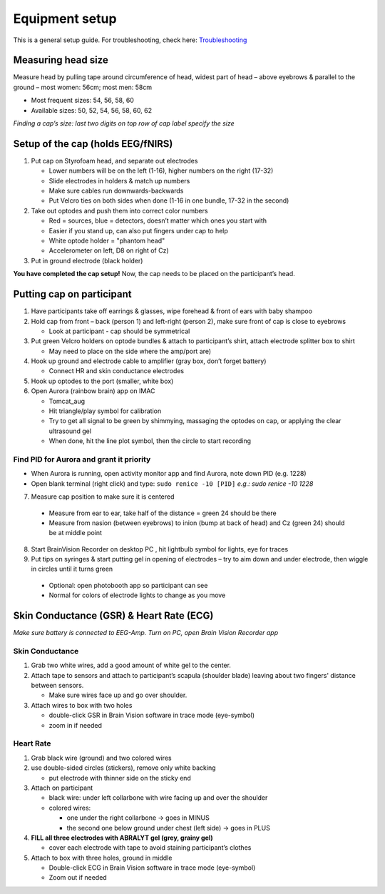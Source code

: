 Equipment setup
===============

This is a general setup guide. For troubleshooting, check here:
`Troubleshooting <https://github.com/val-pf/tomcat-equipment-wiki/wiki/Troubleshooting>`__

Measuring head size
-------------------

Measure head by pulling tape around circumference of head, widest part of head
– above eyebrows & parallel to the ground – most women: 56cm; most men: 58cm

* Most frequent sizes: 54, 56, 58, 60
* Available sizes: 50, 52, 54, 56, 58, 60, 62

*Finding a cap’s size: last two digits on top row of cap label specify
the size* |measuring the headsize|

Setup of the cap (holds EEG/fNIRS)
----------------------------------

|Cap setup|

1. Put cap on Styrofoam head, and separate out electrodes

   * Lower numbers will be on the left (1-16), higher numbers on the right (17-32)
   * Slide electrodes in holders & match up numbers
   * Make sure cables run downwards-backwards
   * Put Velcro ties on both sides when done (1-16 in one bundle, 17-32 in the second)

2. Take out optodes and push them into correct color numbers

   * Red = sources, blue = detectors, doesn’t matter which ones you start with
   * Easier if you stand up, can also put fingers under cap to help
   * White optode holder = "phantom head"
   * Accelerometer on left, D8 on right of Cz)

3. Put in ground electrode (black holder) |completed cap|

**You have completed the cap setup!** Now, the cap needs to be placed on the participant’s head.

.. _putting cap on participant:

Putting cap on participant
--------------------------

1. Have participants take off earrings & glasses, wipe forehead & front
   of ears with baby shampoo
2. Hold cap from front – back (person 1) and left-right (person 2), make
   sure front of cap is close to eyebrows

   *  Look at participant - cap should be symmetrical

3. Put green Velcro holders on optode bundles & attach to participant’s
   shirt, attach electrode splitter box to shirt

   *  May need to place on the side where the amp/port are)

4. Hook up ground and electrode cable to amplifier (gray box, don’t
   forget battery)

   *  Connect HR and skin conductance electrodes |hook up|

5. Hook up optodes to the port (smaller, white box)
6. Open Aurora (rainbow brain) app on IMAC

   *  Tomcat_aug
   *  Hit triangle/play symbol for calibration
   *  Try to get all signal to be green by shimmying, massaging the
      optodes on cap, or applying the clear ultrasound gel
   *  When done, hit the line plot symbol, then the circle to start
      recording |calibration|


Find PID for Aurora and grant it priority
~~~~~~~~~~~~~~~~~~~~~~~~~~~~~~~~~~~~~~~~~

* When Aurora is running, open activity monitor app and find Aurora, note down PID (e.g. 1228)
* Open blank terminal (right click) and type: ``sudo renice -10 [PID]`` *e.g.: sudo renice -10 1228*


7. Measure cap position to make sure it is centered

  * Measure from ear to ear, take half of the distance = green 24 should be there
  * Measure from nasion (between eyebrows) to inion (bump at back of
    head) and Cz (green 24) should be at middle point

8. Start BrainVision Recorder on desktop PC , hit lightbulb symbol for
   lights, eye for traces |brain vision|
9. Put tips on syringes & start putting gel in opening of electrodes –
   try to aim down and under electrode, then wiggle in circles until it
   turns green
  * Optional: open photobooth app so participant can see
  * Normal for colors of electrode lights to change as you move


.. _skin conductance and hr:

Skin Conductance (GSR) & Heart Rate (ECG)
-----------------------------------------

*Make sure battery is connected to EEG-Amp. Turn on PC, open Brain
Vision Recorder app*

Skin Conductance
~~~~~~~~~~~~~~~~

1. Grab two white wires, add a good amount of white gel to the center.

2. Attach tape to sensors and attach to participant’s scapula (shoulder blade) leaving about two fingers' distance between sensors.

   - Make sure wires face up and go over shoulder.

3. Attach wires to box with two holes

   - double-click GSR in Brain Vision software in trace mode (eye-symbol)
   - zoom in if needed

Heart Rate
~~~~~~~~~~

1. Grab black wire (ground) and two colored wires

2. use double-sided circles (stickers), remove only white backing

   - put electrode with thinner side on the sticky end

3. Attach on participant

   - black wire: under left collarbone with wire facing up and over the shoulder
   - colored wires:

     - one under the right collarbone -> goes in MINUS
     - the second one below ground under chest (left side) -> goes in PLUS

4. **FILL all three electrodes with ABRALYT gel (grey, grainy gel)**

   - cover each electrode with tape to avoid staining participant’s clothes

5. Attach to box with three holes, ground in middle

   * Double-click ECG in Brain Vision software in trace mode (eye-symbol)
   * Zoom out if needed

.. |measuring the headsize| image:: head_measurement.jpg
.. |Cap setup| image:: cap_setup.jpg
.. |completed cap| image:: cap.jpg
.. |hook up| image:: connetions.jpg
.. |calibration| image:: fnirs_calibration.jpg
.. |brain vision| image:: bv2.png
